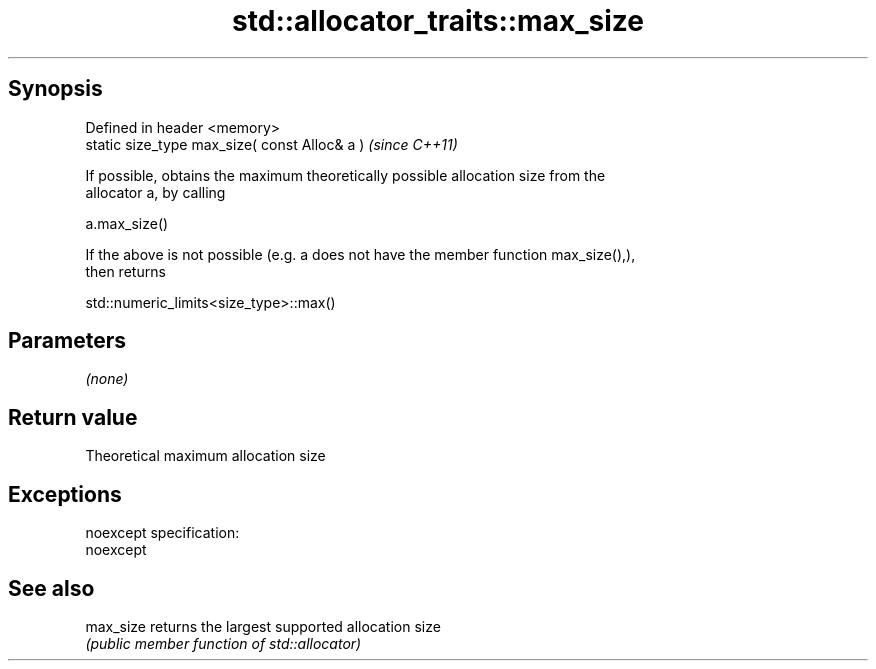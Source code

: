 .TH std::allocator_traits::max_size 3 "Jun 28 2014" "2.0 | http://cppreference.com" "C++ Standard Libary"
.SH Synopsis
   Defined in header <memory>
   static size_type max_size( const Alloc& a )  \fI(since C++11)\fP

   If possible, obtains the maximum theoretically possible allocation size from the
   allocator a, by calling

   a.max_size()

   If the above is not possible (e.g. a does not have the member function max_size(),),
   then returns

   std::numeric_limits<size_type>::max()

.SH Parameters

   \fI(none)\fP

.SH Return value

   Theoretical maximum allocation size

.SH Exceptions

   noexcept specification:  
   noexcept
     

.SH See also

   max_size returns the largest supported allocation size
            \fI(public member function of std::allocator)\fP 
